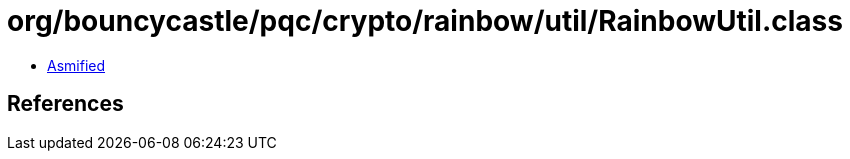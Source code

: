 = org/bouncycastle/pqc/crypto/rainbow/util/RainbowUtil.class

 - link:RainbowUtil-asmified.java[Asmified]

== References

